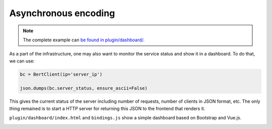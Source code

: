 Asynchronous encoding
=====================

.. contents:: :local:


.. note:: The complete example can `be found in plugin/dashboard/`_.

.. _be found in plugin/dashboard/: https://github.com/hanxiao/bert-as-service/blob/master/plugin/dashboard

As a part of the infrastructure, one may also want to monitor the service status and show it in a dashboard. To do that, we can use:

.. highlight:: python
.. code:: python

   bc = BertClient(ip='server_ip')

   json.dumps(bc.server_status, ensure_ascii=False)


This gives the current status of the server including number of requests, number of clients in JSON format, etc. The only thing remained is to start a HTTP server for returning this JSON to the frontend that renders it.

``plugin/dashboard/index.html`` and ``bindings.js`` show a simple dashboard based on Bootstrap and Vue.js.

.. image:: ../../.github/dashboard.png
